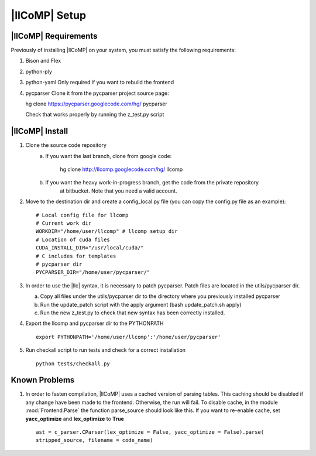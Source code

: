 |llCoMP| Setup
==================================


|llCoMP| Requirements
**********************************


Previously of installing |llCoMP| on your system, you must satisfy the following requirements:

1. Bison and Flex
2. python-ply
3. python-yaml
   Only required if you want to rebuild the frontend
4. pycparser
   Clone it from the pycparser project source page:

   hg clone https://pycparser.googlecode.com/hg/ pycparser

   Check that works properly by running the z_test.py script


|llCoMP| Install
**********************************


1. Clone the source code repository
    a. If you want the last branch, clone from google code:

	hg clone http://llcomp.googlecode.com/hg/ llcomp

    b. If you want the heavy work-in-progress branch, get the code from the private repository
	at bitbucket. Note that you need a valid account.


2. Move to the destination dir and create a config_local.py file (you can copy the config.py file as an example): :: 
   
	   # Local config file for llcomp
	   # Current work dir
	   WORKDIR="/home/user/llcomp" # llcomp setup dir
	   # Location of cuda files
	   CUDA_INSTALL_DIR="/usr/local/cuda/"
	   # C includes for templates
	   # pycparser dir
	   PYCPARSER_DIR="/home/user/pycparser/"


3. In order to use the |llc| syntax, it is necessary to patch pycparser. Patch files are located in the utils/pycparser dir.

   a. Copy all files under the utils/pycparser dir to the directory where you previously installed pycparser
   b. Run the update_patch script with the apply argument (bash update_patch.sh apply)
   c. Run the new z_test.py to check that new syntax has been correctly installed.

4. Export the llcomp and pycparser dir to the PYTHONPATH ::

    export PYTHONPATH='/home/user/llcomp':'/home/user/pycparser'

    
5. Run checkall script to run tests and check for a correct installation ::
    
     python tests/checkall.py 


Known Problems
**********************************

1. In order to fasten compilation, |llCoMP| uses a cached version of parsing tables. This caching should be disabled if any change have been made to the frontend. Otherwise, the run will fail. To disable cache, in the module :mod:`Frontend.Parse` the function parse_source should look like this. If you want to re-enable cache, set **yacc_optimize** and **lex_optimize** to **True**  ::


     ast = c_parser.CParser(lex_optimize = False, yacc_optimize = False).parse(
     stripped_source, filename = code_name)




